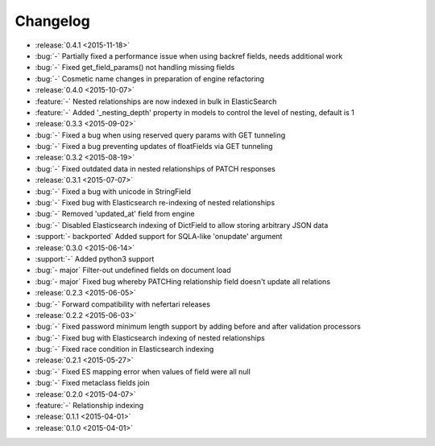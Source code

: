 Changelog
=========

* :release:`0.4.1 <2015-11-18>`
* :bug:`-` Partially fixed a performance issue when using backref fields, needs additional work
* :bug:`-` Fixed get_field_params() not handling missing fields
* :bug:`-` Cosmetic name changes in preparation of engine refactoring

* :release:`0.4.0 <2015-10-07>`
* :feature:`-` Nested relationships are now indexed in bulk in ElasticSearch
* :feature:`-` Added '_nesting_depth' property in models to control the level of nesting, default is 1

* :release:`0.3.3 <2015-09-02>`
* :bug:`-` Fixed a bug when using reserved query params with GET tunneling
* :bug:`-` Fixed a bug preventing updates of floatFields via GET tunneling

* :release:`0.3.2 <2015-08-19>`
* :bug:`-` Fixed outdated data in nested relationships of PATCH responses

* :release:`0.3.1 <2015-07-07>`
* :bug:`-` Fixed a bug with unicode in StringField
* :bug:`-` Fixed bug with Elasticsearch re-indexing of nested relationships
* :bug:`-` Removed 'updated_at' field from engine
* :bug:`-` Disabled Elasticsearch indexing of DictField to allow storing arbitrary JSON data
* :support:`- backported` Added support for SQLA-like 'onupdate' argument

* :release:`0.3.0 <2015-06-14>`
* :support:`-` Added python3 support
* :bug:`- major` Filter-out undefined fields on document load
* :bug:`- major` Fixed bug whereby PATCHing relationship field doesn't update all relations

* :release:`0.2.3 <2015-06-05>`
* :bug:`-` Forward compatibility with nefertari releases

* :release:`0.2.2 <2015-06-03>`
* :bug:`-` Fixed password minimum length support by adding before and after validation processors
* :bug:`-` Fixed bug with Elasticsearch indexing of nested relationships
* :bug:`-` Fixed race condition in Elasticsearch indexing

* :release:`0.2.1 <2015-05-27>`
* :bug:`-` Fixed ES mapping error when values of field were all null
* :bug:`-` Fixed metaclass fields join

* :release:`0.2.0 <2015-04-07>`
* :feature:`-` Relationship indexing

* :release:`0.1.1 <2015-04-01>`

* :release:`0.1.0 <2015-04-01>`
